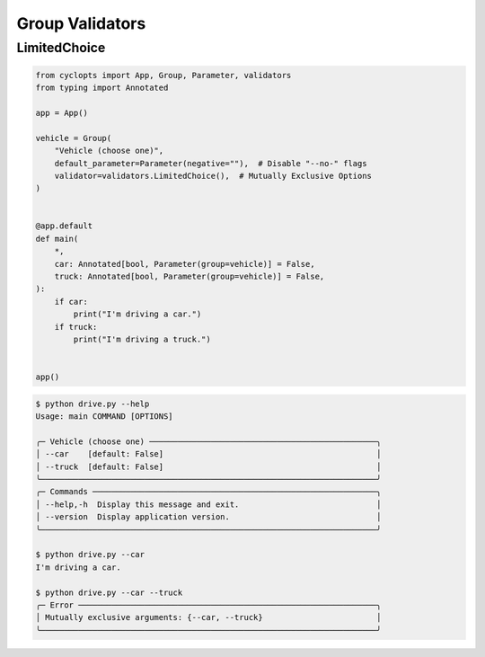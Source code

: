 ================
Group Validators
================

-------------
LimitedChoice
-------------


.. code-block:: python

   from cyclopts import App, Group, Parameter, validators
   from typing import Annotated

   app = App()

   vehicle = Group(
       "Vehicle (choose one)",
       default_parameter=Parameter(negative=""),  # Disable "--no-" flags
       validator=validators.LimitedChoice(),  # Mutually Exclusive Options
   )


   @app.default
   def main(
       *,
       car: Annotated[bool, Parameter(group=vehicle)] = False,
       truck: Annotated[bool, Parameter(group=vehicle)] = False,
   ):
       if car:
           print("I'm driving a car.")
       if truck:
           print("I'm driving a truck.")


   app()

.. code-block:: console

   $ python drive.py --help
   Usage: main COMMAND [OPTIONS]

   ╭─ Vehicle (choose one) ────────────────────────────────────────────────╮
   │ --car    [default: False]                                             │
   │ --truck  [default: False]                                             │
   ╰───────────────────────────────────────────────────────────────────────╯
   ╭─ Commands ────────────────────────────────────────────────────────────╮
   │ --help,-h  Display this message and exit.                             │
   │ --version  Display application version.                               │
   ╰───────────────────────────────────────────────────────────────────────╯

   $ python drive.py --car
   I'm driving a car.

   $ python drive.py --car --truck
   ╭─ Error ───────────────────────────────────────────────────────────────╮
   │ Mutually exclusive arguments: {--car, --truck}                        │
   ╰───────────────────────────────────────────────────────────────────────╯
